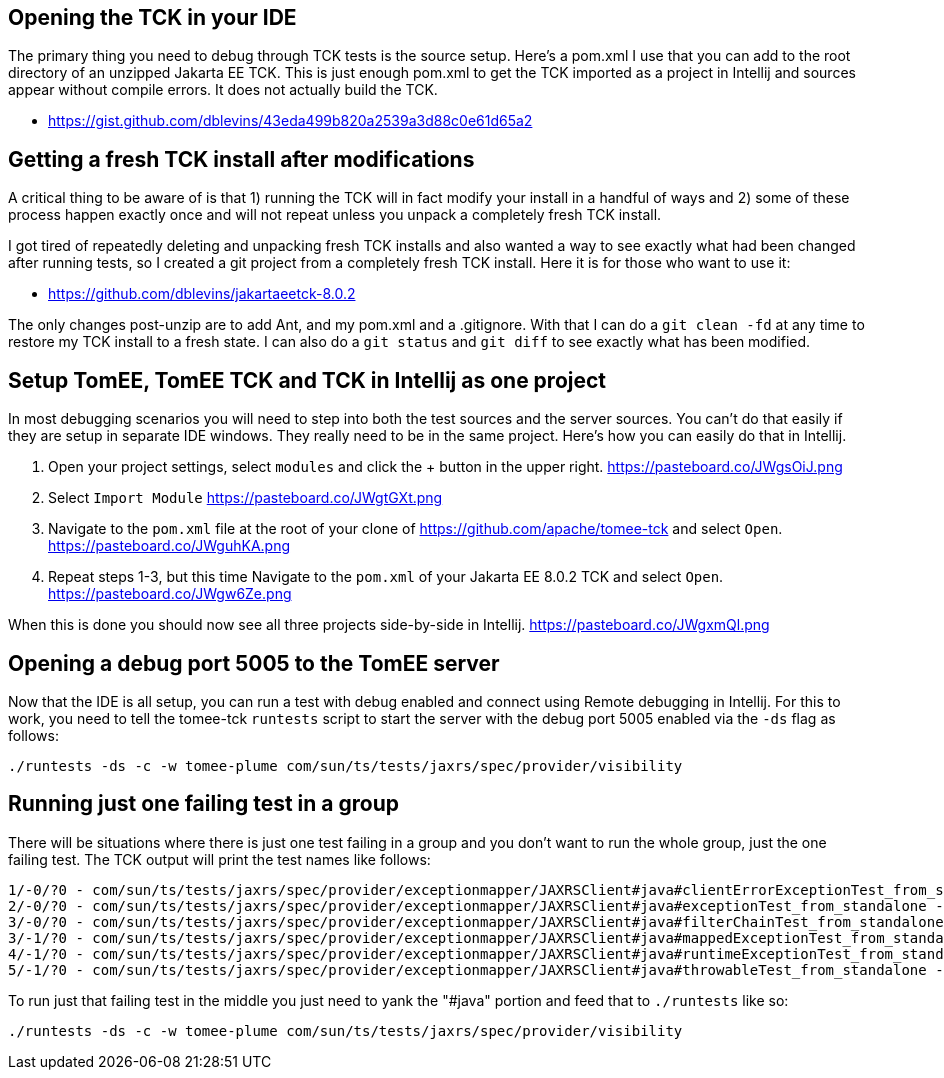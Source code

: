 ## Opening the TCK in your IDE

The primary thing you need to debug through TCK tests is the source setup.  Here's a pom.xml I use that you can add to the root directory of an unzipped Jakarta EE TCK.  This is just enough pom.xml to get the TCK imported as a project in Intellij and sources appear without compile errors.  It does not actually build the TCK.

- https://gist.github.com/dblevins/43eda499b820a2539a3d88c0e61d65a2


## Getting a fresh TCK install after modifications

A critical thing to be aware of is that 1) running the TCK will in fact modify your install in a handful of ways and 2) some of these process happen exactly once and will not repeat unless you unpack a completely fresh TCK install.

I got tired of repeatedly deleting and unpacking fresh TCK installs and also wanted a way to see exactly what had been changed after running tests, so I created a git project from a completely fresh TCK install.  Here it is for those who want to use it:

- https://github.com/dblevins/jakartaeetck-8.0.2

The only changes post-unzip are to add Ant, and my pom.xml and a .gitignore.  With that I can do a `git clean -fd` at any time to restore my TCK install to a fresh state.  I can also do a `git status` and `git diff` to see exactly what has been modified.


## Setup TomEE, TomEE TCK and TCK in Intellij as one project

In most debugging scenarios you will need to step into both the test sources and the server sources.  You can't do that easily if they are setup in separate IDE windows.  They really need to be in the same project.  Here's how you can easily do that in Intellij.


1.  Open your project settings, select `modules` and click the + button in the upper right.  https://pasteboard.co/JWgsOiJ.png
2.  Select `Import Module` https://pasteboard.co/JWgtGXt.png
3.  Navigate to the `pom.xml` file at the root of your clone of https://github.com/apache/tomee-tck and select `Open`.  https://pasteboard.co/JWguhKA.png
4.  Repeat steps 1-3, but this time Navigate to the `pom.xml` of your Jakarta EE 8.0.2 TCK and select `Open`.  https://pasteboard.co/JWgw6Ze.png

When this is done you should now see all three projects side-by-side in Intellij.  https://pasteboard.co/JWgxmQl.png


## Opening a debug port 5005 to the TomEE server

Now that the IDE is all setup, you can run a test with debug enabled and connect using Remote debugging in Intellij.  For this to work, you need to tell the tomee-tck `runtests` script to start the server with the debug port 5005 enabled via the `-ds` flag as follows:

   ./runtests -ds -c -w tomee-plume com/sun/ts/tests/jaxrs/spec/provider/visibility


## Running just one failing test in a group

There will be situations where there is just one test failing in a group and you don't want to run the whole group, just the one failing test.  The TCK output will print the test names like follows:

   1/-0/?0 - com/sun/ts/tests/jaxrs/spec/provider/exceptionmapper/JAXRSClient#java#clientErrorExceptionTest_from_standalone - PASSED
   2/-0/?0 - com/sun/ts/tests/jaxrs/spec/provider/exceptionmapper/JAXRSClient#java#exceptionTest_from_standalone - PASSED
   3/-0/?0 - com/sun/ts/tests/jaxrs/spec/provider/exceptionmapper/JAXRSClient#java#filterChainTest_from_standalone - PASSED
   3/-1/?0 - com/sun/ts/tests/jaxrs/spec/provider/exceptionmapper/JAXRSClient#java#mappedExceptionTest_from_standalone - FAILED
   4/-1/?0 - com/sun/ts/tests/jaxrs/spec/provider/exceptionmapper/JAXRSClient#java#runtimeExceptionTest_from_standalone - PASSED
   5/-1/?0 - com/sun/ts/tests/jaxrs/spec/provider/exceptionmapper/JAXRSClient#java#throwableTest_from_standalone - PASSED

To run just that failing test in the middle you just need to yank the "#java" portion and feed that to `./runtests` like so:

   ./runtests -ds -c -w tomee-plume com/sun/ts/tests/jaxrs/spec/provider/visibility


